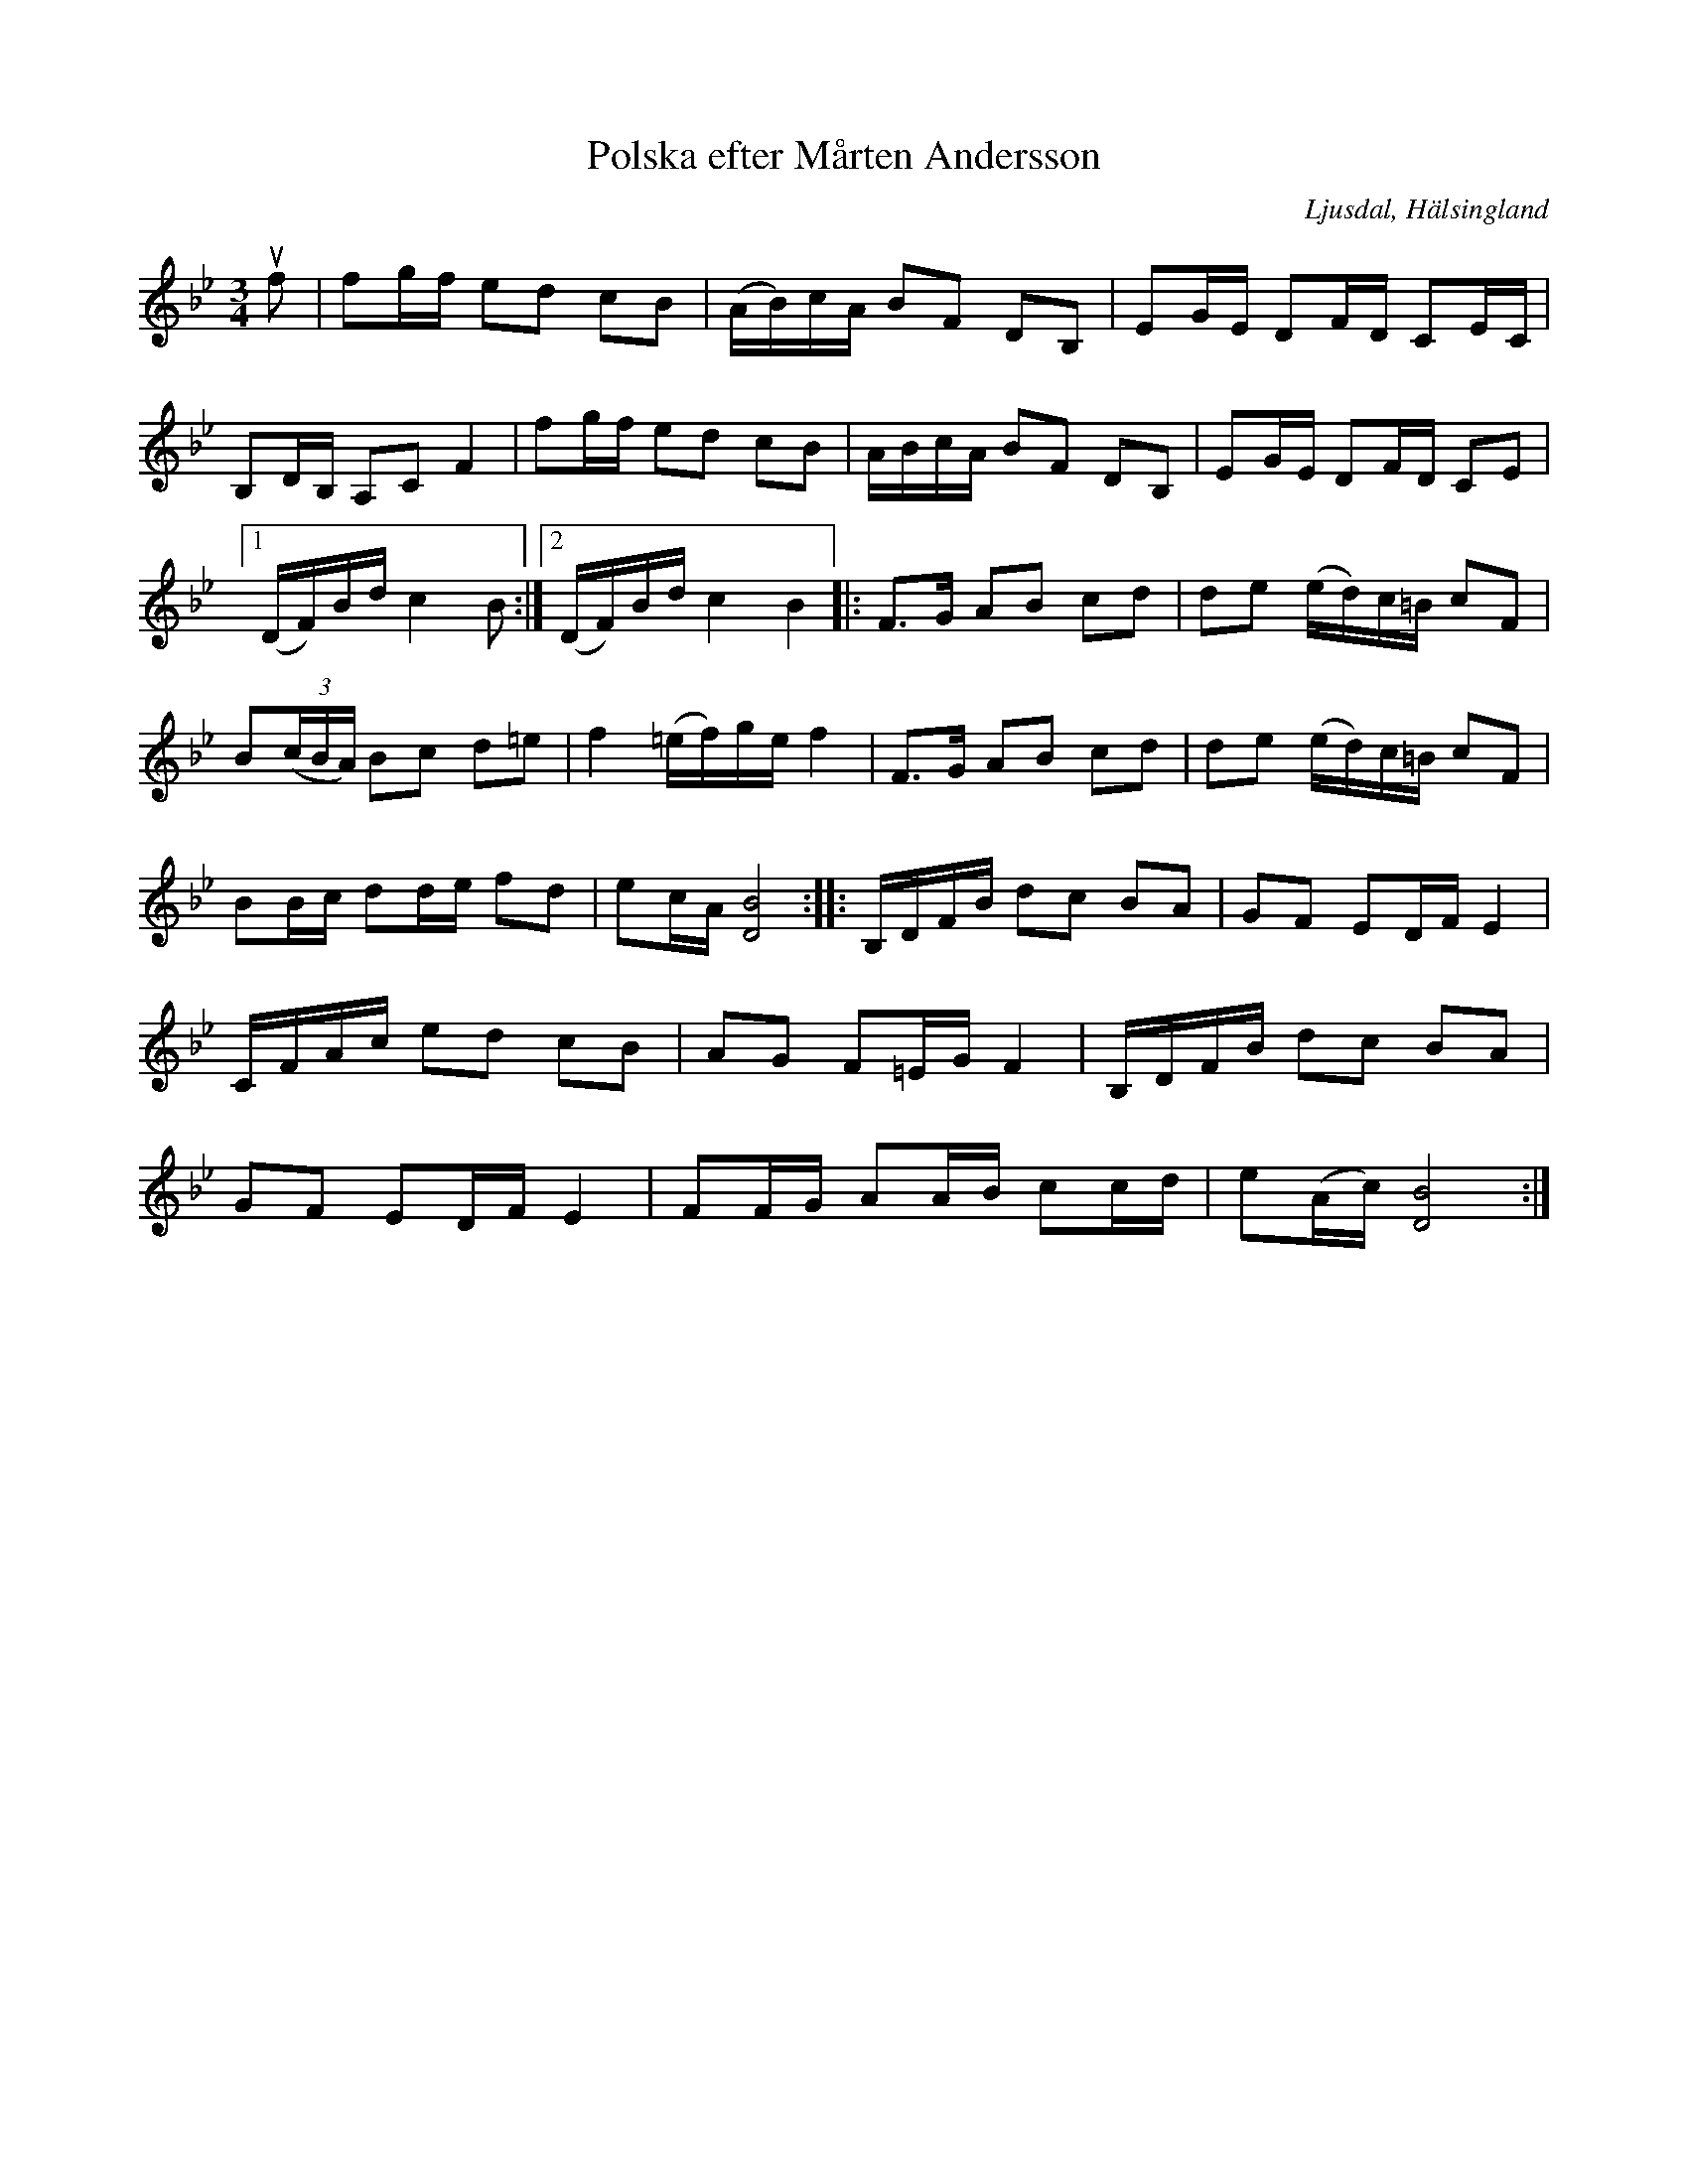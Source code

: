 %%abc-charset utf-8

X:362
T:Polska efter Mårten Andersson
R:Polska
Z:LP
O:Ljusdal, Hälsingland
B:Svenska Låtar Hälsingland nr 362
S:Mårten Andersson
M:3/4
L:1/8
K:Bb
uf|fg/f/ ed cB|(A/B/)c/A/ BF DB,|EG/E/ DF/D/ CE/C/|
B,D/B,/ A,C F2|fg/f/ ed cB|A/B/c/A/ BF DB,|EG/E/ DF/D/ CE|
[1 (D/F/)B/d/ c2 B :| [2 (D/F/)B/d/ c2 B2 |: F>G AB cd|de (e/d/)c/=B/ cF|
B(3(c/B/A/) Bc d=e|f2 (=e/f/)g/e/ f2|F>G AB cd|de (e/d/)c/=B/ cF|
BB/c/ dd/e/ fd|ec/A/ [D4B4] :| |: B,/D/F/B/ dc BA|GF ED/F/ E2|
C/F/A/c/ ed cB|AG F=E/G/ F2|B,/D/F/B/ dc BA|
GF ED/F/ E2|FF/G/ AA/B/ cc/d/|e(A/c/) [D4B4] :|

